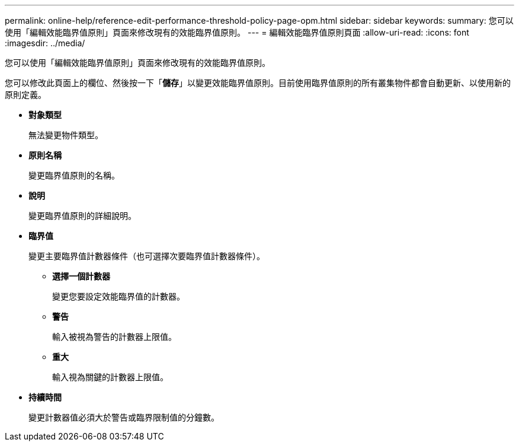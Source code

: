 ---
permalink: online-help/reference-edit-performance-threshold-policy-page-opm.html 
sidebar: sidebar 
keywords:  
summary: 您可以使用「編輯效能臨界值原則」頁面來修改現有的效能臨界值原則。 
---
= 編輯效能臨界值原則頁面
:allow-uri-read: 
:icons: font
:imagesdir: ../media/


[role="lead"]
您可以使用「編輯效能臨界值原則」頁面來修改現有的效能臨界值原則。

您可以修改此頁面上的欄位、然後按一下「*儲存*」以變更效能臨界值原則。目前使用臨界值原則的所有叢集物件都會自動更新、以使用新的原則定義。

* *對象類型*
+
無法變更物件類型。

* *原則名稱*
+
變更臨界值原則的名稱。

* *說明*
+
變更臨界值原則的詳細說明。

* *臨界值*
+
變更主要臨界值計數器條件（也可選擇次要臨界值計數器條件）。

+
** *選擇一個計數器*
+
變更您要設定效能臨界值的計數器。

** *警告*
+
輸入被視為警告的計數器上限值。

** *重大*
+
輸入視為關鍵的計數器上限值。



* *持續時間*
+
變更計數器值必須大於警告或臨界限制值的分鐘數。


